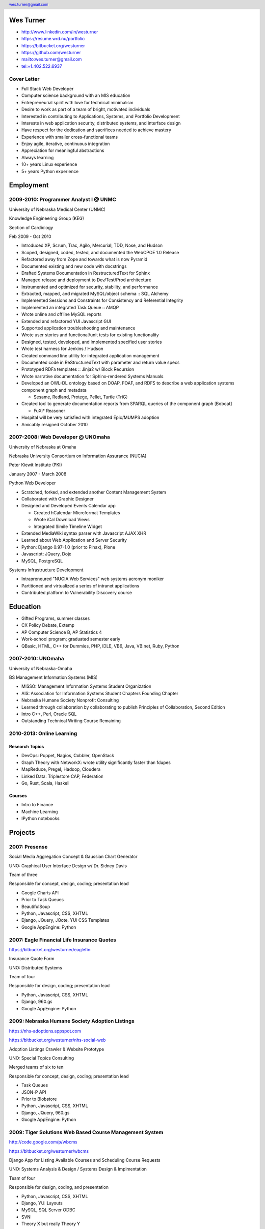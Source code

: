.. header::

   wes.turner@gmail.com

Wes Turner
============

* http://www.linkedin.com/in/westurner
* https://resume.wrd.nu/portfolio
* https://bitbucket.org/westurner
* https://github.com/westurner
* `<wes.turner@gmail.com>`_
* `<tel:+1.402.522.6937>`_


Cover Letter
-------------------

* Full Stack Web Developer
* Computer science background with an MIS education
* Entrepreneurial spirit with love for technical minimalism
* Desire to work as part of a team of bright, motivated individuals
* Interested in contributing to Applications, Systems, and Portfolio Development
* Interests in web application security, distributed systems, and interface design
* Have respect for the dedication and sacrifices needed to achieve mastery
* Experience with smaller cross-functional teams
* Enjoy agile, iterative, continuous integration
* Appreciation for meaningful abstractions
* Always learning
* 10+ years Linux experience
* 5+ years Python experience


.. raw:: pdf

   PageBreak oneColumn


Employment
===========

2009-2010: Programmer Analyst I @ UNMC
----------------------------------------
University of Nebraska Medical Center (UNMC)

Knowledge Engineering Group (KEG)

Section of Cardiology

Feb 2009 - Oct 2010

* Introduced XP, Scrum, Trac, Agilo, Mercurial, TDD, Nose, and Hudson
* Scoped, designed, coded, tested, and documented the WebCPOE 1.0 Release
* Refactored away from Zope and towards what is now Pyramid
* Documented existing and new code with docstrings
* Drafted Systems Documentation in RestructuredText for Sphinx
* Managed release and deployment to Dev/Test/Prod architecture
* Instrumented and optimized for security, stability, and performance

* Extracted, mapped, and migrated MySQL/object schema :: SQL Alchemy
* Implemented Sessions and Constraints for Consistency and Referential Integrity
* Implemented an integrated Task Queue :: AMQP
* Wrote online and offline MySQL reports
* Extended and refactored YUI Javascript GUI

* Supported application troubleshooting and maintenance
* Wrote user stories and functional/unit tests for existing functionality
* Designed, tested, developed, and implemented specified user stories
* Wrote test harness for Jenkins / Hudson

* Created command line utility for integrated application management
* Documented code in ReStructuredText with parameter and return value specs
* Prototyped RDFa templates :: Jinja2 w/ Block Recursion
* Wrote narrative documentation for Sphinx-rendered Systems Manuals

* Developed an OWL-DL ontology based on DOAP, FOAF, and RDFS to describe
  a web application systems component graph and metadata

  * Sesame, Redland, Protege, Pellet, Turtle (TriG)

* Created tool to generate documentation reports from SPARQL queries
  of the component graph [Bobcat]

  * FuXi* Reasoner

* Hospital will be very satisfied with integrated Epic/MUMPS adoption
* Amicably resigned October 2010


2007-2008: Web Developer @ UNOmaha
------------------------------------
University of Nebraska at Omaha

Nebraska University Consortium on Information Assurance (NUCIA)

Peter Kiewit Institute (PKI)

January 2007 - March 2008

Python Web Developer

* Scratched, forked, and extended another Content Management System
* Collaborated with Graphic Designer
* Designed and Developed Events Calendar app

  * Created hCalendar Microformat Templates
  * Wrote iCal Download Views
  * Integrated Simile Timeline Widget

* Extended MediaWiki syntax parser with Javascript AJAX XHR
* Learned about Web Application and Server Security
* Python: Django 0.97-1.0 (prior to Pinax), Plone
* Javascript: JQuery, Dojo
* MySQL, PostgreSQL

Systems Infrastructure Development

* Intrapreneured "NUCIA Web Services" web systems acronym moniker
* Partitioned and virtualized a series of intranet applications
* Contributed platform to Vulnerability Discovery course


Education
==========

- Gifted Programs, summer classes
- CX Policy Debate, Extemp
- AP Computer Science B, AP Statistics 4
- Work-school program; graduated semester early
- QBasic, HTML, C++ for Dummies, PHP, IDLE, VB6, Java, VB.net, Ruby, Python


2007-2010: UNOmaha
--------------------
University of Nebraska-Omaha

BS Management Information Systems (MIS)

* MISSO: Management Information Systems Student Organization
* AIS: Association for Information Systems Student Chapters Founding Chapter
* Nebraska Humane Society Nonprofit Consulting
* Learned through collaboration by collaborating to publish
  Principles of Collaboration, Second Edition
* Intro C++, Perl, Oracle SQL
* Outstanding Technical Writing Course Remaining


2010-2013: Online Learning
----------------------------

Research Topics
~~~~~~~~~~~~~~~~
* DevOps: Puppet, Nagios, Cobbler, OpenStack
* Graph Theory with NetworkX: wrote utility significantly faster than fdupes
* MapReduce, Pregel, Hadoop, Cloudera
* Linked Data: Triplestore CAP, Federation
* Go, Rust, Scala, Haskell

Courses
~~~~~~~~

* Intro to Finance
* Machine Learning
* IPython notebooks


Projects
===================

2007: Presense
------------------------

Social Media Aggregation Concept & Gaussian Chart Generator

UNO: Graphical User Interface Design w/ Dr. Sidney Davis

Team of three

Responsible for concept, design, coding; presentation lead

* Google Charts API
* Prior to Task Queues
* BeautifulSoup
* Python, Javascript, CSS, XHTML
* Django, JQuery, JQote, YUI CSS Templates
* Google AppEngine: Python


2007: Eagle Financial Life Insurance Quotes
--------------------------------------------
https://bitbucket.org/westurner/eaglefin

Insurance Quote Form

UNO: Distributed Systems

Team of four

Responsible for design, coding; presentation lead

* Python, Javascript, CSS, XHTML
* Django, 960.gs
* Google AppEngine: Python


.. raw:: pdf

   PageBreak oneColumn

2009: Nebraska Humane Society Adoption Listings
------------------------------------------------
https://nhs-adoptions.appspot.com

https://bitbucket.org/westurner/nhs-social-web

Adoption Listings Crawler & Website Prototype

UNO: Special Topics Consulting

Merged teams of six to ten

Responsible for concept, design, coding; presentation lead

* Task Queues
* JSON-P API
* Prior to Blobstore

* Python, Javascript, CSS, XHTML
* Django, JQuery, 960.gs
* Google AppEngine: Python


2009: Tiger Solutions Web Based Course Management System
---------------------------------------------------------
http://code.google.com/p/wbcms

https://bitbucket.org/westurner/wbcms

Django App for Listing Available Courses and Scheduling Course Requests

UNO: Systems Analysis & Design / Systems Design & Implmentation

Team of four

Responsible for design, coding, and presentation

* Python, Javascript, CSS, XHTML
* Django, YUI Layouts
* MySQL, SQL Server ODBC
* SVN
* Theory X but really Theory Y


2009-2010: UNO MISSO President
------------------------------------
`UNO Management Information Systems Student Organization
<http://www.isqa.unomaha.edu/misso.htm>`_

* Hosted monthly industry speakers
* Developed an approach for social media
* Created https://www.facebook.com/UNO.MISSO


2009-2010: AIS Student Chapters Representative
-----------------------------------------------
`Association for Information Systems Student Chapters
<http://sc.aisnet.org/>`_

* Worked with AIS Student Chapter Presidents to found AISSC
* Created https://www.facebook.com/aissc
* 2010 AIS Student Chapters Outstanding Communications Award


2010: Help Haiti Project
-------------------------
http://code.google.com/p/helphaitiproject

* WordPress Instance for Haiti Earthquake Awareness
* Managing in the Digital World
* Three geo-distributed teams of four to five
* Responsible for project management

* Something like Theory Y
* User Stories as Tickets

* WordPress, Extensions


Workhours
----------
* Project accounting / log processing tool
* Events (bookmarks, log entries) to Tuples
* Autoscrolling grid widgets
* Pyramid + SQLAlchemy REST API


Flowstat
---------
* Agglomeration of utilities: prime numbers, spectrum bands
* RDF integration: RDFlib, surf, virtuoso, deniz, SPARQL
* Pyramid + SQLAlchemy REST API


Provisioning Systems
--------------------
* Configuration Management
* Performance Monitoring
* Cobbler, Vagrant, Puppet, Saltstack, Ansible, Nagios
* DHCP, DNS, Apache, TLS
* Survey, evaluation, adaptation, and integration



Dotfiles
----------
https://github.com/westurner/dotfiles

https://github.com/westurner/dotvim

* Configuration set for Bash, ZSH, Python, IPython
* Python package with various Paver tasks
* Configuration set for Vim


.. raw:: pdf

   PageBreak oneColumn

Self Directed Learning
-----------------------
http://westurner.github.io/self-directed-learning

* Autodidactism
* Open Tools, Data, and Analysis for STEM Learning ("STEM Labs")
* Science, Technology, Engineering, and Mathematics


Pycd10api
----------
https://github.com/westurner/pycd10api

* REST API wrapper for ICD 10 CM and PCS XML files (lxml)
* Pyramid, Cornice


Redem
------
http://www.reddit.com/user/westurner

* Reddit reader: comments, submissions, links
* Fetch last 1000 comments from Reddit
* Aggregate into sortable tables
* Python, PRAW, Requests, Jinja2, Bootstrap 2


Contact Information
====================

* http://www.linkedin.com/in/westurner
* https://resume.wrd.nu/portfolio
* https://bitbucket.org/westurner
* https://github.com/westurner
* `<wes.turner@gmail.com>`_
* `<tel:+1.402.522.6937>`_

